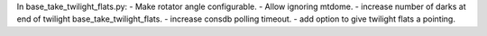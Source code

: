 In base_take_twilight_flats.py:
- Make rotator angle configurable.
- Allow ignoring mtdome.
- increase number of darks at end of twilight base_take_twilight_flats.
- increase consdb polling timeout.
- add option to give twilight flats a pointing. 